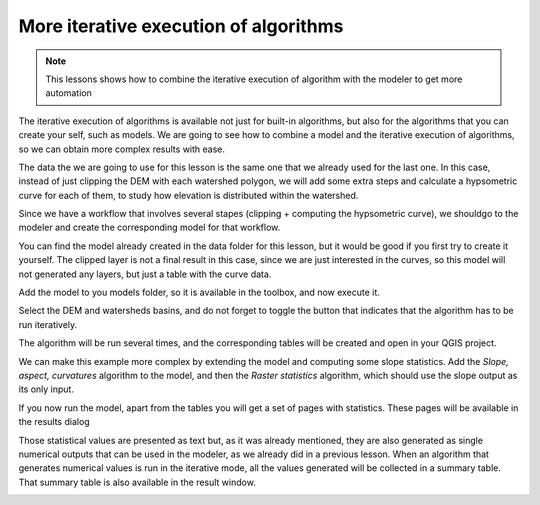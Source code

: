 More iterative execution of algorithms
=======================================

.. note:: This lessons shows how to combine the iterative execution of algorithm with the modeler to get more automation


The iterative execution of algorithms is available not just for built-in algorithms, but also for the algorithms that you can create your self, such as models. We are going to see how to combine a model and the iterative execution of algorithms, so we can obtain more complex results with ease.


The data the we are going to use for this lesson is the same one that we already used for the last one. In this case, instead of just clipping the DEM with each watershed polygon, we will add some extra steps and calculate a hypsometric curve for each of them, to study how elevation is distributed within the watershed.

Since we have a workflow that involves several stapes (clipping + computing the hypsometric curve), we shouldgo to the modeler and create the corresponding model for that workflow.

You can find the model already created in the data folder for this lesson, but it would be good if you first try to create it yourself. The clipped layer is not a final result in this case, since we are just interested in the curves, so this model will not generated any layers, but just a table with the curve data.

Add the model to you models folder, so it is available in the toolbox, and now execute it.

.. image:: img/iterative_model/model.png

Select the DEM and watersheds basins, and do not forget to toggle the button that indicates that the algorithm has to be run iteratively.

The algorithm will be run several times, and the corresponding tables will be created and open in your QGIS project.

.. image:: img/iterative_model/result.png

We can make this example more complex by extending the model and computing some slope statistics. Add the *Slope, aspect, curvatures* algorithm to the model, and then the *Raster statistics* algorithm, which should use the slope output as its only input.

.. image:: img/iterative_model/result.png

If you now run the model, apart from the tables you will get a set of pages with statistics. These pages will be available in the results dialog

.. image:: img/iterative_model/result2.png

Those statistical values are presented as text but, as it was already mentioned, they are also generated as single numerical outputs that can be used in the modeler, as we already did in a previous lesson. When an algorithm that generates numerical values is run in the iterative mode, all the values generated will be collected in a summary table. That summary table is also available in the result window.

.. image:: img/iterative_model/result3.png
